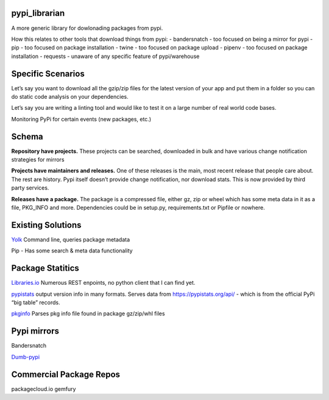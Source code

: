 pypi_librarian
--------------

A more generic library for dowlonading packages from pypi.

How this relates to other tools that download things from pypi: -
bandersnatch - too focused on being a mirror for pypi - pip - too
focused on package installation - twine - too focused on package upload
- pipenv - too focused on package installation - requests - unaware of
any specific feature of pypi/warehouse

Specific Scenarios
------------------

Let’s say you want to download all the gzip/zip files for the latest
version of your app and put them in a folder so you can do static code
analysis on your dependencies.

Let’s say you are writing a linting tool and would like to test it on a
large number of real world code bases.

Monitoring PyPi for certain events (new packages, etc.)

Schema
------

**Repository have projects.** These projects can be searched, downloaded
in bulk and have various change notification strategies for mirrors

**Projects have maintainers and releases.** One of these releases is the
main, most recent release that people care about. The rest are history.
Pypi itself doesn’t provide change notification, nor download stats.
This is now provided by third party services.

**Releases have a package.** The package is a compressed file, either
gz, zip or wheel which has some meta data in it as a file, PKG_INFO and
more. Dependencies could be in setup.py, requirements.txt or Pipfile or
nowhere.

Existing Solutions
------------------

`Yolk <https://pypi.org/project/yolk3k/>`__ Command line, queries
package metadata

Pip - Has some search & meta data functionality

Package Statitics
-----------------

`Libraries.io <https://libraries.io/api>`__ Numerous REST enpoints, no
python client that I can find yet.

`pypistats <https://github.com/hugovk/pypistats>`__ output version info
in many formats. Serves data from https://pypistats.org/api/ - which is
from the official PyPi “big table” records.

`pkginfo <https://pypi.org/project/pkginfo/>`__ Parses pkg info file
found in package gz/zip/whl files

Pypi mirrors
------------

Bandersnatch

`Dumb-pypi <https://github.com/chriskuehl/dumb-pypi>`__

Commercial Package Repos
------------------------

packagecloud.io gemfury
